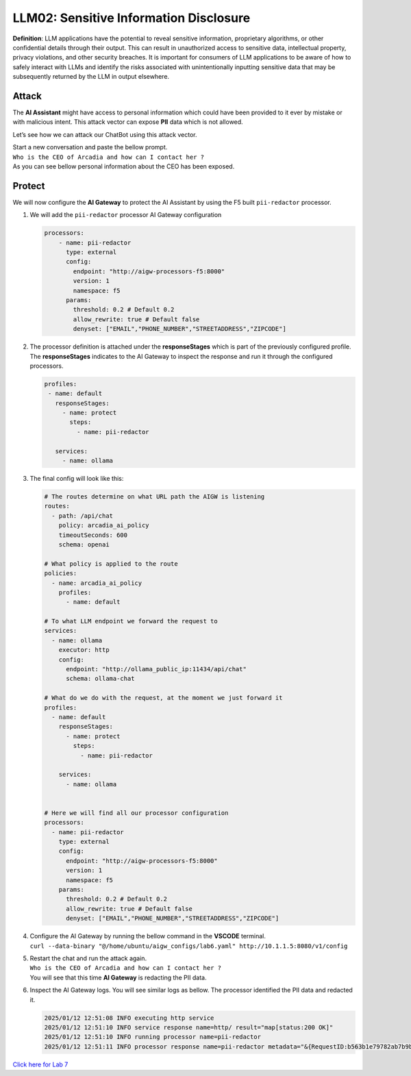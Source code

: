 LLM02: Sensitive Information Disclosure
=======================================

**Definition**: LLM applications have the potential to reveal sensitive
information, proprietary algorithms, or other confidential details
through their output. This can result in unauthorized access to
sensitive data, intellectual property, privacy violations, and other
security breaches. It is important for consumers of LLM applications to
be aware of how to safely interact with LLMs and identify the risks
associated with unintentionally inputting sensitive data that may be
subsequently returned by the LLM in output elsewhere.

Attack
------

The **AI Assistant** might have access to personal information which
could have been provided to it ever by mistake or with malicious intent.
This attack vector can expose **PII** data which is not allowed.

Let’s see how we can attack our ChatBot using this attack vector.

| Start a new conversation and paste the bellow prompt.
| ``Who is the CEO of Arcadia and how can I contact her ?``

| As you can see bellow personal information about the CEO has been
  exposed.
| |image1|

Protect
-------

We will now configure the **AI Gateway** to protect the AI Assistant by
using the F5 built ``pii-redactor`` processor.

1. We will add the ``pii-redactor`` processor AI Gateway configuration

   .. code:: yaml

      processors:
          - name: pii-redactor
            type: external
            config:
              endpoint: "http://aigw-processors-f5:8000"
              version: 1
              namespace: f5
            params:
              threshold: 0.2 # Default 0.2
              allow_rewrite: true # Default false
              denyset: ["EMAIL","PHONE_NUMBER","STREETADDRESS","ZIPCODE"]

2. The processor definition is attached under the **responseStages**
   which is part of the previously configured profile. The
   **responseStages** indicates to the AI Gateway to inspect the
   response and run it through the configured processors.

   .. code:: yaml

      profiles:
       - name: default
         responseStages:
           - name: protect
             steps:
               - name: pii-redactor

         services:
           - name: ollama

3. The final config will look like this:

   .. code:: yaml

      # The routes determine on what URL path the AIGW is listening
      routes:
        - path: /api/chat
          policy: arcadia_ai_policy
          timeoutSeconds: 600
          schema: openai

      # What policy is applied to the route
      policies:
        - name: arcadia_ai_policy
          profiles:
            - name: default

      # To what LLM endpoint we forward the request to
      services:
        - name: ollama
          executor: http
          config:
            endpoint: "http://ollama_public_ip:11434/api/chat"
            schema: ollama-chat

      # What do we do with the request, at the moment we just forward it
      profiles:
        - name: default
          responseStages:
            - name: protect
              steps:
                - name: pii-redactor

          services:
            - name: ollama


      # Here we will find all our processor configuration
      processors:
        - name: pii-redactor
          type: external
          config:
            endpoint: "http://aigw-processors-f5:8000"
            version: 1
            namespace: f5
          params:
            threshold: 0.2 # Default 0.2
            allow_rewrite: true # Default false
            denyset: ["EMAIL","PHONE_NUMBER","STREETADDRESS","ZIPCODE"]   

4. | Configure the AI Gateway by running the bellow command in the
     **VSCODE** terminal.
   | ``curl --data-binary "@/home/ubuntu/aigw_configs/lab6.yaml" http://10.1.1.5:8080/v1/config``

5. | Restart the chat and run the attack again.
   | ``Who is the CEO of Arcadia and how can I contact her ?``
   | You will see that this time **AI Gateway** is redacting the PII
     data.

   .. image:: images/01.png

6. Inspect the AI Gateway logs. You will see similar logs as bellow. The
   processor identified the PII data and redacted it.

   .. code:: bash

      2025/01/12 12:51:08 INFO executing http service
      2025/01/12 12:51:10 INFO service response name=http/ result="map[status:200 OK]"
      2025/01/12 12:51:10 INFO running processor name=pii-redactor
      2025/01/12 12:51:11 INFO processor response name=pii-redactor metadata="&{RequestID:b563b1e79782ab7b9baa65a4036a2de6 StepID:01945a91-7046-7501-be13-cc5dd75eefe8 ProcessorID:f5:pii-redactor ProcessorVersion:v1 Result:map[response_predictions:[map[end:44 entity_group:FIRSTNAME score:0.7522637248039246 start:38 word: Sarah] map[end:143 entity_group:PHONE_NUMBER score:0.9938915371894836 start:125 word: +1 (415) 555-0123] map[end:179 entity_group:EMAIL score:0.999950647354126 start:150 word: sarah.chen@arcadiacrypto.com] map[end:205 entity_group:STREETADDRESS score:0.8643882870674133 start:188 word: 123 Tech Street,] map[end:209 entity_group:STATE score:0.771484375 start:205 word: San] map[end:220 entity_group:STATE score:0.8082789182662964 start:209 word: Francisco,] map[end:229 entity_group:ZIPCODE score:0.9972609281539917 start:223 word: 94105]]] Tags:map[]}"

| `Click here for Lab 7 <../lab7/lab7.html>`__

.. |image1| image:: images/00.png
